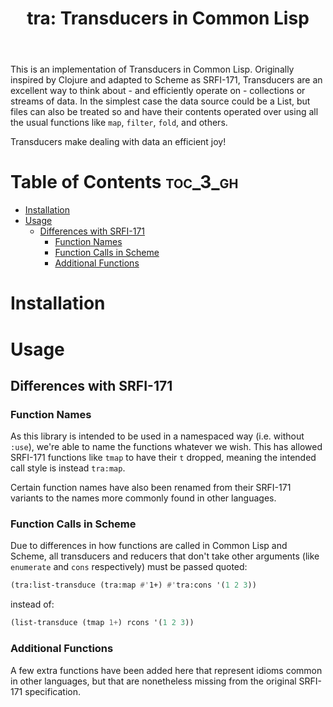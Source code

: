 #+title: tra: Transducers in Common Lisp

This is an implementation of Transducers in Common Lisp. Originally inspired by
Clojure and adapted to Scheme as SRFI-171, Transducers are an excellent way to
think about - and efficiently operate on - collections or streams of data. In
the simplest case the data source could be a List, but files can also be treated
so and have their contents operated over using all the usual functions like =map=,
=filter=, =fold=, and others.

Transducers make dealing with data an efficient joy!

* Table of Contents :toc_3_gh:
- [[#installation][Installation]]
- [[#usage][Usage]]
  - [[#differences-with-srfi-171][Differences with SRFI-171]]
    - [[#function-names][Function Names]]
    - [[#function-calls-in-scheme][Function Calls in Scheme]]
    - [[#additional-functions][Additional Functions]]

* Installation

* Usage

** Differences with SRFI-171

*** Function Names

As this library is intended to be used in a namespaced way (i.e. without =:use=),
we're able to name the functions whatever we wish. This has allowed SRFI-171
functions like =tmap= to have their =t= dropped, meaning the intended call style is
instead =tra:map=.

Certain function names have also been renamed from their SRFI-171 variants to
the names more commonly found in other languages.

*** Function Calls in Scheme

Due to differences in how functions are called in Common Lisp and Scheme, all
transducers and reducers that don't take other arguments (like =enumerate= and
=cons= respectively) must be passed quoted:

#+begin_src lisp
(tra:list-transduce (tra:map #'1+) #'tra:cons '(1 2 3))
#+end_src

instead of:

#+begin_src lisp
(list-transduce (tmap 1+) rcons '(1 2 3))
#+end_src

*** Additional Functions

A few extra functions have been added here that represent idioms common in other
languages, but that are nonetheless missing from the original SRFI-171
specification.
